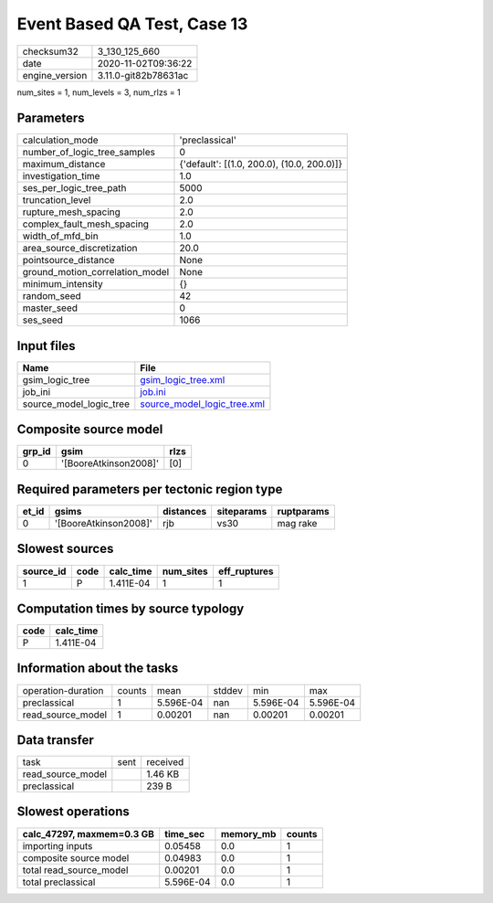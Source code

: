 Event Based QA Test, Case 13
============================

============== ====================
checksum32     3_130_125_660       
date           2020-11-02T09:36:22 
engine_version 3.11.0-git82b78631ac
============== ====================

num_sites = 1, num_levels = 3, num_rlzs = 1

Parameters
----------
=============================== ==========================================
calculation_mode                'preclassical'                            
number_of_logic_tree_samples    0                                         
maximum_distance                {'default': [(1.0, 200.0), (10.0, 200.0)]}
investigation_time              1.0                                       
ses_per_logic_tree_path         5000                                      
truncation_level                2.0                                       
rupture_mesh_spacing            2.0                                       
complex_fault_mesh_spacing      2.0                                       
width_of_mfd_bin                1.0                                       
area_source_discretization      20.0                                      
pointsource_distance            None                                      
ground_motion_correlation_model None                                      
minimum_intensity               {}                                        
random_seed                     42                                        
master_seed                     0                                         
ses_seed                        1066                                      
=============================== ==========================================

Input files
-----------
======================= ============================================================
Name                    File                                                        
======================= ============================================================
gsim_logic_tree         `gsim_logic_tree.xml <gsim_logic_tree.xml>`_                
job_ini                 `job.ini <job.ini>`_                                        
source_model_logic_tree `source_model_logic_tree.xml <source_model_logic_tree.xml>`_
======================= ============================================================

Composite source model
----------------------
====== ===================== ====
grp_id gsim                  rlzs
====== ===================== ====
0      '[BooreAtkinson2008]' [0] 
====== ===================== ====

Required parameters per tectonic region type
--------------------------------------------
===== ===================== ========= ========== ==========
et_id gsims                 distances siteparams ruptparams
===== ===================== ========= ========== ==========
0     '[BooreAtkinson2008]' rjb       vs30       mag rake  
===== ===================== ========= ========== ==========

Slowest sources
---------------
========= ==== ========= ========= ============
source_id code calc_time num_sites eff_ruptures
========= ==== ========= ========= ============
1         P    1.411E-04 1         1           
========= ==== ========= ========= ============

Computation times by source typology
------------------------------------
==== =========
code calc_time
==== =========
P    1.411E-04
==== =========

Information about the tasks
---------------------------
================== ====== ========= ====== ========= =========
operation-duration counts mean      stddev min       max      
preclassical       1      5.596E-04 nan    5.596E-04 5.596E-04
read_source_model  1      0.00201   nan    0.00201   0.00201  
================== ====== ========= ====== ========= =========

Data transfer
-------------
================= ==== ========
task              sent received
read_source_model      1.46 KB 
preclassical           239 B   
================= ==== ========

Slowest operations
------------------
========================= ========= ========= ======
calc_47297, maxmem=0.3 GB time_sec  memory_mb counts
========================= ========= ========= ======
importing inputs          0.05458   0.0       1     
composite source model    0.04983   0.0       1     
total read_source_model   0.00201   0.0       1     
total preclassical        5.596E-04 0.0       1     
========================= ========= ========= ======